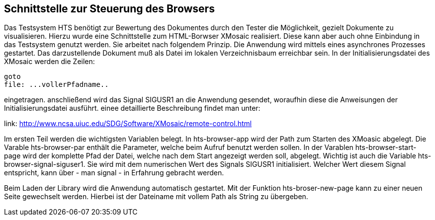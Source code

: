 ## Schnittstelle zur Steuerung des Browsers

Das Testsystem HTS benötigt zur Bewertung des Dokumentes durch den Tester die Möglichkeit, gezielt Dokumente zu visualisieren.
Hierzu wurde eine Schnittstelle zum HTML-Borwser XMosaic realisiert. Diese kann aber auch ohne Einbindung in das Testsystem
genutzt werden. Sie arbeitet nach folgendem Prinzip. Die Anwendung wird mittels eines asynchrones Prozesses gestartet.
Das darzustellende Dokument muß als Datei im lokalen Verzeichnisbaum erreichbar sein. In der Initialisierungsdatei des XMosaic werden die Zeilen:

```
goto
file: ...vollerPfadname..
```

eingetragen. anschließend wird das Signal SIGUSR1 an die Anwendung gesendet, woraufhin diese die Anweisungen der
 Initialisierungsdatei ausführt. einee detaillierte Beschreibung findet man unter:

link: http://www.ncsa.uiuc.edu/SDG/Software/XMosaic/remote-control.html[,role=resource,window=_blank]

Im ersten Teil werden die wichtigsten Variablen belegt. In hts-browser-app wird der Path zum Starten des XMoasic abgelegt.
Die Varable hts-browser-par enthält die Parameter, welche beim Aufruf benutzt werden sollen. In der Varablen
hts-browser-start-page wird der komplette Pfad der Datei, welche nach dem Start angezeigt werden soll, abgelegt. Wichtig
ist auch die Variable hts-browser-signal-siguser1. Sie wird mit dem numerischen Wert des Signals SIGUSR1 initialisiert.
Welcher Wert diesem Signal entspricht, kann über - man signal - in Erfahrung gebracht werden.

Beim Laden der Library wird die Anwendung automatisch gestartet. Mit der Funktion hts-broser-new-page kann zu einer
neuen Seite gewechselt werden. Hierbei ist der Dateiname mit vollem Path als String zu übergeben.

